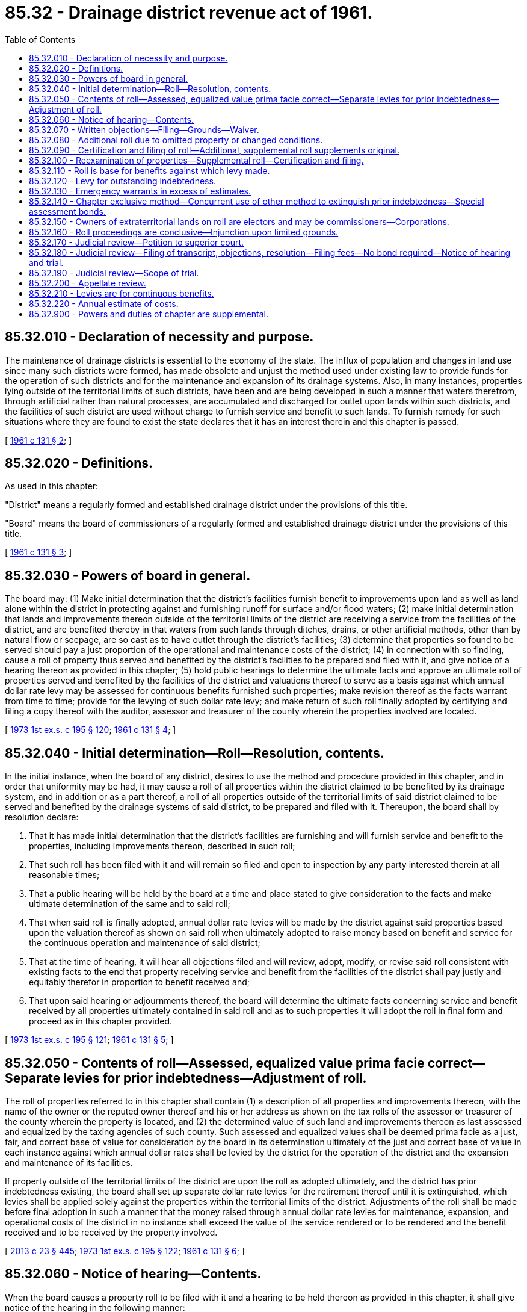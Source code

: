 = 85.32 - Drainage district revenue act of 1961.
:toc:

== 85.32.010 - Declaration of necessity and purpose.
The maintenance of drainage districts is essential to the economy of the state. The influx of population and changes in land use since many such districts were formed, has made obsolete and unjust the method used under existing law to provide funds for the operation of such districts and for the maintenance and expansion of its drainage systems. Also, in many instances, properties lying outside of the territorial limits of such districts, have been and are being developed in such a manner that waters therefrom, through artificial rather than natural processes, are accumulated and discharged for outlet upon lands within such districts, and the facilities of such district are used without charge to furnish service and benefit to such lands. To furnish remedy for such situations where they are found to exist the state declares that it has an interest therein and this chapter is passed.

[ http://leg.wa.gov/CodeReviser/documents/sessionlaw/1961c131.pdf?cite=1961%20c%20131%20§%202[1961 c 131 § 2]; ]

== 85.32.020 - Definitions.
As used in this chapter:

"District" means a regularly formed and established drainage district under the provisions of this title.

"Board" means the board of commissioners of a regularly formed and established drainage district under the provisions of this title.

[ http://leg.wa.gov/CodeReviser/documents/sessionlaw/1961c131.pdf?cite=1961%20c%20131%20§%203[1961 c 131 § 3]; ]

== 85.32.030 - Powers of board in general.
The board may: (1) Make initial determination that the district's facilities furnish benefit to improvements upon land as well as land alone within the district in protecting against and furnishing runoff for surface and/or flood waters; (2) make initial determination that lands and improvements thereon outside of the territorial limits of the district are receiving a service from the facilities of the district, and are benefited thereby in that waters from such lands through ditches, drains, or other artificial methods, other than by natural flow or seepage, are so cast as to have outlet through the district's facilities; (3) determine that properties so found to be served should pay a just proportion of the operational and maintenance costs of the district; (4) in connection with so finding, cause a roll of property thus served and benefited by the district's facilities to be prepared and filed with it, and give notice of a hearing thereon as provided in this chapter; (5) hold public hearings to determine the ultimate facts and approve an ultimate roll of properties served and benefited by the facilities of the district and valuations thereof to serve as a basis against which annual dollar rate levy may be assessed for continuous benefits furnished such properties; make revision thereof as the facts warrant from time to time; provide for the levying of such dollar rate levy; and make return of such roll finally adopted by certifying and filing a copy thereof with the auditor, assessor and treasurer of the county wherein the properties involved are located.

[ http://leg.wa.gov/CodeReviser/documents/sessionlaw/1973ex1c195.pdf?cite=1973%201st%20ex.s.%20c%20195%20§%20120[1973 1st ex.s. c 195 § 120]; http://leg.wa.gov/CodeReviser/documents/sessionlaw/1961c131.pdf?cite=1961%20c%20131%20§%204[1961 c 131 § 4]; ]

== 85.32.040 - Initial determination—Roll—Resolution, contents.
In the initial instance, when the board of any district, desires to use the method and procedure provided in this chapter, and in order that uniformity may be had, it may cause a roll of all properties within the district claimed to be benefited by its drainage system, and in addition or as a part thereof, a roll of all properties outside of the territorial limits of said district claimed to be served and benefited by the drainage systems of said district, to be prepared and filed with it. Thereupon, the board shall by resolution declare:

. That it has made initial determination that the district's facilities are furnishing and will furnish service and benefit to the properties, including improvements thereon, described in such roll;

. That such roll has been filed with it and will remain so filed and open to inspection by any party interested therein at all reasonable times;

. That a public hearing will be held by the board at a time and place stated to give consideration to the facts and make ultimate determination of the same and to said roll;

. That when said roll is finally adopted, annual dollar rate levies will be made by the district against said properties based upon the valuation thereof as shown on said roll when ultimately adopted to raise money based on benefit and service for the continuous operation and maintenance of said district;

. That at the time of hearing, it will hear all objections filed and will review, adopt, modify, or revise said roll consistent with existing facts to the end that property receiving service and benefit from the facilities of the district shall pay justly and equitably therefor in proportion to benefit received and;

. That upon said hearing or adjournments thereof, the board will determine the ultimate facts concerning service and benefit received by all properties ultimately contained in said roll and as to such properties it will adopt the roll in final form and proceed as in this chapter provided.

[ http://leg.wa.gov/CodeReviser/documents/sessionlaw/1973ex1c195.pdf?cite=1973%201st%20ex.s.%20c%20195%20§%20121[1973 1st ex.s. c 195 § 121]; http://leg.wa.gov/CodeReviser/documents/sessionlaw/1961c131.pdf?cite=1961%20c%20131%20§%205[1961 c 131 § 5]; ]

== 85.32.050 - Contents of roll—Assessed, equalized value prima facie correct—Separate levies for prior indebtedness—Adjustment of roll.
The roll of properties referred to in this chapter shall contain (1) a description of all properties and improvements thereon, with the name of the owner or the reputed owner thereof and his or her address as shown on the tax rolls of the assessor or treasurer of the county wherein the property is located, and (2) the determined value of such land and improvements thereon as last assessed and equalized by the taxing agencies of such county. Such assessed and equalized values shall be deemed prima facie as a just, fair, and correct base of value for consideration by the board in its determination ultimately of the just and correct base of value in each instance against which annual dollar rates shall be levied by the district for the operation of the district and the expansion and maintenance of its facilities.

If property outside of the territorial limits of the district are upon the roll as adopted ultimately, and the district has prior indebtedness existing, the board shall set up separate dollar rate levies for the retirement thereof until it is extinguished, which levies shall be applied solely against the properties within the territorial limits of the district. Adjustments of the roll shall be made before final adoption in such a manner that the money raised through annual dollar rate levies for maintenance, expansion, and operational costs of the district in no instance shall exceed the value of the service rendered or to be rendered and the benefit received and to be received by the property involved.

[ http://lawfilesext.leg.wa.gov/biennium/2013-14/Pdf/Bills/Session%20Laws/Senate/5077-S.SL.pdf?cite=2013%20c%2023%20§%20445[2013 c 23 § 445]; http://leg.wa.gov/CodeReviser/documents/sessionlaw/1973ex1c195.pdf?cite=1973%201st%20ex.s.%20c%20195%20§%20122[1973 1st ex.s. c 195 § 122]; http://leg.wa.gov/CodeReviser/documents/sessionlaw/1961c131.pdf?cite=1961%20c%20131%20§%206[1961 c 131 § 6]; ]

== 85.32.060 - Notice of hearing—Contents.
When the board causes a property roll to be filed with it and a hearing to be held thereon as provided in this chapter, it shall give notice of the hearing in the following manner:

The notice shall be published at least three times in consecutive issues in a weekly newspaper, or once a week for three consecutive weeks in a daily newspaper having general circulation in the area involved. The last publication shall be more than fifteen days prior to date of hearing. The board also shall cause a copy of the notice to be mailed in regular course of the federal mail at least thirty days prior to the date of the hearing to the owner or reputed owner of the property at his or her address, all as shown on the tax rolls or records of the county taxing agencies of the county wherein the property is situated, such notice being deemed adequate and sufficient. The sworn affidavit of the one doing such mailing shall be deemed conclusive of the fact that the notice was mailed.

The notice shall state the following:

. That the board has tentatively determined that the property of the owner or reputed owner named is receiving and will receive service and benefit from the facilities of the district;

. That the board has caused a tentative roll of the properties with any improvements thereon which are receiving and will receive service and benefit to be filed with it; and that the roll shows a base of valuation thereon for the properties against which annual dollar rates will be levied and collected in the same manner as general taxes to pay the fair value of the benefit and service received and to be received by the property through use of the facilities of the district, and to pay the annual cost of operation, development, and maintenance of the district and its facilities;

. That on a date, time, and place stated, the board will give consideration to the facts and the roll, will hear all objections filed, will review the roll and alter, modify, or change the same consistent with facts established and with equity and fair dealing concerning the properties involved to the end that just levies will be made for service and benefits received and to be received against each property for the purposes mentioned; and at the hearing or continuance thereof, it will adopt the roll in final form and certify and file a copy thereof with the assessor and treasurer of the county wherein the property is located; and will cause annual millage to be levied against such established valuations for the purposes stated;

. That all persons desiring to object to the proceedings, to the proposed base valuations, or to any other thing or matter in connection with the proceedings, must file written objections with the board stating clearly the basis of the objection before the time of the hearing, or all objections will be deemed waived.

[ http://lawfilesext.leg.wa.gov/biennium/2013-14/Pdf/Bills/Session%20Laws/Senate/5077-S.SL.pdf?cite=2013%20c%2023%20§%20446[2013 c 23 § 446]; http://leg.wa.gov/CodeReviser/documents/sessionlaw/1985c469.pdf?cite=1985%20c%20469%20§%2084[1985 c 469 § 84]; http://leg.wa.gov/CodeReviser/documents/sessionlaw/1973ex1c195.pdf?cite=1973%201st%20ex.s.%20c%20195%20§%20123[1973 1st ex.s. c 195 § 123]; http://leg.wa.gov/CodeReviser/documents/sessionlaw/1961c131.pdf?cite=1961%20c%20131%20§%207[1961 c 131 § 7]; ]

== 85.32.070 - Written objections—Filing—Grounds—Waiver.
Any person, owner or reputed owner having any interest in any property against which the board seeks to make a service and benefit charge under this chapter, may object thereto. All such objections must be in writing and filed with the board before the hearing is commenced upon the roll containing such properties and must state clearly the grounds of such objection. Objections not made within this time and in this manner shall be deemed conclusively to have been waived.

[ http://leg.wa.gov/CodeReviser/documents/sessionlaw/1961c131.pdf?cite=1961%20c%20131%20§%208[1961 c 131 § 8]; ]

== 85.32.080 - Additional roll due to omitted property or changed conditions.
The board shall from time to time examine the properties within and without said district, and if it finds tentatively that property, including improvements thereon, has been omitted from the existing roll, or conditions have changed so that there are new properties or additional properties receiving benefit and service from the facilities of the district without charge, it shall cause from time to time an additional roll of such property to be filed with it and shall proceed in the same manner as provided in this chapter where the board causes property roll to be filed with it.

[ http://leg.wa.gov/CodeReviser/documents/sessionlaw/1961c131.pdf?cite=1961%20c%20131%20§%209[1961 c 131 § 9]; ]

== 85.32.090 - Certification and filing of roll—Additional, supplemental roll supplements original.
When any roll or additional or supplemental roll is adopted by the board, a copy thereof shall be certified to and filed with the auditor, the assessor and the treasurer of the county wherein the property contained on said roll is situated. Where the roll is a supplemental or additional roll, it shall supplement the original roll.

[ http://leg.wa.gov/CodeReviser/documents/sessionlaw/1961c131.pdf?cite=1961%20c%20131%20§%2010[1961 c 131 § 10]; ]

== 85.32.100 - Reexamination of properties—Supplemental roll—Certification and filing.
The board may at any time reexamine the properties on any roll, and upon request of an owner shall do so, and if it is found that the condition of such property or properties has changed so that justly such property should be eliminated from any rolls on file, or the base against which dollar rate is levied should be lowered, it shall so determine and make a supplemental roll with reference to such property or properties. When adopted by it, the board shall certify and file a copy thereof with the auditor, assessor and treasurer of the county wherein the property is situated, and such officer shall alter and change the existing rolls accordingly.

[ http://leg.wa.gov/CodeReviser/documents/sessionlaw/1973ex1c195.pdf?cite=1973%201st%20ex.s.%20c%20195%20§%20124[1973 1st ex.s. c 195 § 124]; http://leg.wa.gov/CodeReviser/documents/sessionlaw/1961c131.pdf?cite=1961%20c%20131%20§%2011[1961 c 131 § 11]; ]

== 85.32.110 - Roll is base for benefits against which levy made.
The roll certified to the county officers as in this chapter provided, and any modification thereof as provided, shall serve as the base of benefits as to land, buildings and improvements furnished service and benefit by the systems of the district against which valuations dollar rates shall be levied and collected in the same manner as general taxes from time to time for the continuing functioning of the district and its systems. The dollar rate shall be levied in the manner required by law for dollar rate levies by drainage districts.

[ http://leg.wa.gov/CodeReviser/documents/sessionlaw/1973ex1c195.pdf?cite=1973%201st%20ex.s.%20c%20195%20§%20125[1973 1st ex.s. c 195 § 125]; http://leg.wa.gov/CodeReviser/documents/sessionlaw/1961c131.pdf?cite=1961%20c%20131%20§%2012[1961 c 131 § 12]; ]

== 85.32.120 - Levy for outstanding indebtedness.
If any property outside of the territorial limits of the district is placed upon a roll as finally adopted, and at the time such property becomes subject to charge for service and benefit from the district's system, there is an existing outstanding indebtedness owing by the district, the board shall make a separate estimate of the revenue required to be raised to pay or apply upon such indebtedness until it is extinguished, and it shall proceed and certify the same as hereinabove provided, and no dollar rate for raising revenue to extinguish such indebtedness shall be included in the levies made against any properties lying outside of the territorial limits of said district.

When thus levied, the amount of assessment produced thereby shall be added by the general taxing authorities to the general taxes against said lands and collected therewith as a part thereof. If unpaid, any delinquencies in such assessments shall bear interest at the same rate and in the same manner as general taxes and they shall be included in and be made a part of any general tax foreclosure proceedings according to the provisions of law with relation to such foreclosures. As assessment collections are made, the county treasurer shall credit same to the funds of such district.

[ http://leg.wa.gov/CodeReviser/documents/sessionlaw/1973ex1c195.pdf?cite=1973%201st%20ex.s.%20c%20195%20§%20126[1973 1st ex.s. c 195 § 126]; http://leg.wa.gov/CodeReviser/documents/sessionlaw/1961c131.pdf?cite=1961%20c%20131%20§%2013[1961 c 131 § 13]; ]

== 85.32.130 - Emergency warrants in excess of estimates.
In the case of an emergency or disaster not in contemplation at the time of making the annual estimate of costs and declared to be such by resolution of the board, the board may incur additional obligations and issue valid warrants therefor in excess of such estimate in the manner provided by law for issuance of warrants by drainage districts and the servicing thereof, and all such warrants so issued shall be valid as shown upon the then current roll of said district filed with the county auditor.

[ http://leg.wa.gov/CodeReviser/documents/sessionlaw/1961c131.pdf?cite=1961%20c%20131%20§%2014[1961 c 131 § 14]; ]

== 85.32.140 - Chapter exclusive method—Concurrent use of other method to extinguish prior indebtedness—Special assessment bonds.
Any district choosing to operate under this chapter shall not use the processes provided for raising revenue under any other law: PROVIDED, That if for any reason it is deemed more just and advisable by the board, any such other method or process for raising revenue as provided by law may be used concurrently against properties solely within the territorial limits of the district for the sole purpose of extinguishing indebtedness incurred before the district adopts the procedure of this chapter, in which event no funds raised under this chapter shall be used to pay such prior indebtedness. However, when a drainage district issues special assessment bonds or notes after June 1, 1986, the process of raising revenue related to the bonds or notes shall be as specified in chapter 85.38 RCW.

[ http://leg.wa.gov/CodeReviser/documents/sessionlaw/1986c278.pdf?cite=1986%20c%20278%20§%2039[1986 c 278 § 39]; http://leg.wa.gov/CodeReviser/documents/sessionlaw/1961c131.pdf?cite=1961%20c%20131%20§%2015[1961 c 131 § 15]; ]

== 85.32.150 - Owners of extraterritorial lands on roll are electors and may be commissioners—Corporations.
Whenever lands, or lands with improvements thereon, lying outside of the existing territorial limits of such district are ultimately placed upon the assessment roll of such district in the manner provided by this chapter so that such lands are subject to maintenance benefits as provided, the owner of such land shall be deemed to be an elector within such district, and shall have the same right to participate in all district affairs and to vote upon all matters submitted to the electors of said district, including that of electing or becoming commissioners for the district, all in the manner provided for voting and elections under existing law pertaining to drainage districts. If such owner is a corporation, one of its duly constituted officers shall be deemed to have the right as an elector to vote on behalf of such corporation.

[ http://leg.wa.gov/CodeReviser/documents/sessionlaw/1961c131.pdf?cite=1961%20c%20131%20§%2016[1961 c 131 § 16]; ]

== 85.32.160 - Roll proceedings are conclusive—Injunction upon limited grounds.
Whenever any roll shall have been adopted by the board, the regularity, validity and correctness of the proceedings relating thereto shall be conclusive upon all parties and cannot in any manner be contested or questioned in any proceeding whatsoever by any person not filing written objections to such roll as provided in RCW 85.18.050 and appealing from the action of the board in confirming such roll in the manner and within the time in this chapter provided. No proceeding of any kind, except proceedings had through the process of appeal as in this chapter provided, shall be commenced or prosecuted or may be maintained for the purpose of defeating or contesting any assessment or charge made through levies under this chapter, or the sale of any property to pay such charges: PROVIDED, That a suit in injunction may be brought to prevent collection of charges or assessments or sale of property thereunder upon the following grounds and no other: (1) That the property charged or about to be sold does not appear upon the district roll filed with the county auditor, or (2) the charge or assessment has been paid.

[ http://leg.wa.gov/CodeReviser/documents/sessionlaw/1961c131.pdf?cite=1961%20c%20131%20§%2017[1961 c 131 § 17]; ]

== 85.32.170 - Judicial review—Petition to superior court.
The decision of the board upon any objection made within the time and in the manner prescribed in this chapter may be reviewed by the superior court of the county wherein the property in question is located. Any person aggrieved must file his or her petition for writ of review with the clerk of the superior court wherein the property is located within ten days after the roll affecting such aggrieved party was adopted by resolution, and he or she shall serve a copy thereof upon the board. The petition shall describe the property in question, set forth the written objections which were made to the decision, give the date of filing of such objections, and shall be signed by such party or someone in his or her behalf. The court shall forthwith grant such petition if correct as to form and filed in accordance with this section.

[ http://lawfilesext.leg.wa.gov/biennium/2013-14/Pdf/Bills/Session%20Laws/Senate/5077-S.SL.pdf?cite=2013%20c%2023%20§%20447[2013 c 23 § 447]; http://leg.wa.gov/CodeReviser/documents/sessionlaw/1961c131.pdf?cite=1961%20c%20131%20§%2018[1961 c 131 § 18]; ]

== 85.32.180 - Judicial review—Filing of transcript, objections, resolution—Filing fees—No bond required—Notice of hearing and trial.
Within ten days after the filing of such petition for review, the board, unless the court shall grant additional time, shall file with the clerk of such court its certified transcript containing such portion of the roll as is subject to review, any written objections thereto filed with the board by the petitioner before such roll was adopted, and a copy of the resolution adopting the roll. The filing fee shall be a cost recoverable by petitioner against the district.

The clerk of the court shall charge the same filing fees for petitions for review as in other civil actions. The appellant need not file any bond to cause review to be had by the superior court. The court shall, on motion of either party to the cause, with notice to the other party, set the same for hearing and trial without jury at the earliest time available.

[ http://leg.wa.gov/CodeReviser/documents/sessionlaw/1961c131.pdf?cite=1961%20c%20131%20§%2019[1961 c 131 § 19]; ]

== 85.32.190 - Judicial review—Scope of trial.
At the trial the court shall determine whether the board has acted within its discretion and has correctly construed and applied the law. If it finds that it has, the findings and decision of the board shall be affirmed; otherwise it shall be reversed or modified. The judgment of the court may change, confirm, correct, or modify the values of the property in question as shown upon the roll, and a certified copy thereof shall be filed with the county auditor, who shall change, modify or correct as and if required.

[ http://leg.wa.gov/CodeReviser/documents/sessionlaw/1961c131.pdf?cite=1961%20c%20131%20§%2020[1961 c 131 § 20]; ]

== 85.32.200 - Appellate review.
Appellate review may be sought as in other civil cases: PROVIDED, That such review must be sought within fifteen days after the date of entry of the judgment of the superior court. The supreme court or the court of appeals on such review may change, confirm, correct or modify the values of the property in question as shown upon the roll. A certified copy of any judgment of the supreme court or the court of appeals shall be filed with the county auditor having custody of such roll, who shall thereupon change, modify, or correct such roll in accordance with such decision, if required.

[ http://leg.wa.gov/CodeReviser/documents/sessionlaw/1988c202.pdf?cite=1988%20c%20202%20§%2084[1988 c 202 § 84]; http://leg.wa.gov/CodeReviser/documents/sessionlaw/1971c81.pdf?cite=1971%20c%2081%20§%20169[1971 c 81 § 169]; http://leg.wa.gov/CodeReviser/documents/sessionlaw/1961c131.pdf?cite=1961%20c%20131%20§%2021[1961 c 131 § 21]; ]

== 85.32.210 - Levies are for continuous benefits.
The dollar rate levy returns collected from time to time under this chapter are solely assessments for benefits received continuously by the benefited properties, calculated in the manner specified in this chapter as a just and equitable way for all benefited property to share the expense of such required service.

[ http://leg.wa.gov/CodeReviser/documents/sessionlaw/1973ex1c195.pdf?cite=1973%201st%20ex.s.%20c%20195%20§%20127[1973 1st ex.s. c 195 § 127]; http://leg.wa.gov/CodeReviser/documents/sessionlaw/1961c131.pdf?cite=1961%20c%20131%20§%2022[1961 c 131 § 22]; ]

== 85.32.220 - Annual estimate of costs.
The board of any drainage district proceeding under this chapter shall, on or before the first day of November of each year, make an estimate of the costs reasonably anticipated to be required.

[ http://leg.wa.gov/CodeReviser/documents/sessionlaw/1961c131.pdf?cite=1961%20c%20131%20§%2023[1961 c 131 § 23]; ]

== 85.32.900 - Powers and duties of chapter are supplemental.
The rights, powers and duties granted and imposed by this chapter are supplemental and in addition to any existing rights, powers and duties of drainage districts established under this title.

[ http://leg.wa.gov/CodeReviser/documents/sessionlaw/1961c131.pdf?cite=1961%20c%20131%20§%2024[1961 c 131 § 24]; ]

